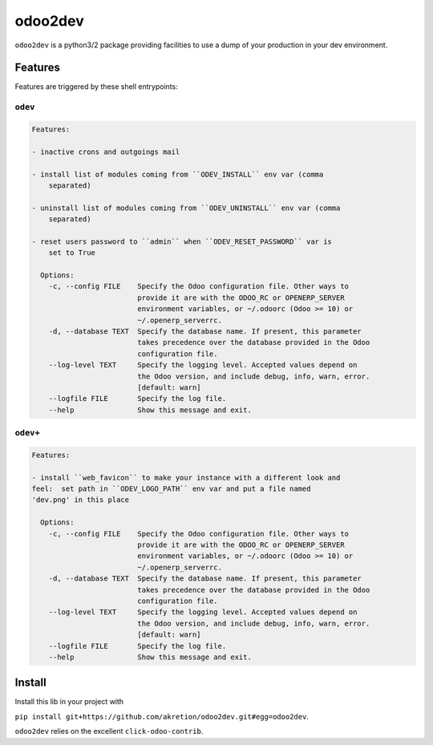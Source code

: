 ========
odoo2dev
========


.. image:: https://img.shields.io/badge/licence-AGPL--3-blue.svg
    :target: http://www.gnu.org/licenses/agpl-3.0-standalone.html
    :alt: License: AGPL-3
.. image:: https://img.shields.io/badge/python-3.6-blue.svg
    :alt: Python support: 3.6
.. image:: https://img.shields.io/badge/python-2.7-blue.svg
    :alt: Python support: 2.7
.. image:: https://img.shields.io/badge/Odoo-v8, v10, v12-blueviolet.svg
    :alt: Odoo


``odoo2dev`` is a python3/2 package providing facilities to use a dump of your production in your dev environment.


Features
========

Features are triggered by these shell entrypoints:


``odev``
--------

.. code::

  Features:

  - inactive crons and outgoings mail

  - install list of modules coming from ``ODEV_INSTALL`` env var (comma
      separated)

  - uninstall list of modules coming from ``ODEV_UNINSTALL`` env var (comma
      separated)

  - reset users password to ``admin`` when ``ODEV_RESET_PASSWORD`` var is
      set to True      

    Options:
      -c, --config FILE    Specify the Odoo configuration file. Other ways to
                           provide it are with the ODOO_RC or OPENERP_SERVER
                           environment variables, or ~/.odoorc (Odoo >= 10) or
                           ~/.openerp_serverrc.
      -d, --database TEXT  Specify the database name. If present, this parameter
                           takes precedence over the database provided in the Odoo
                           configuration file.
      --log-level TEXT     Specify the logging level. Accepted values depend on
                           the Odoo version, and include debug, info, warn, error.
                           [default: warn]
      --logfile FILE       Specify the log file.
      --help               Show this message and exit.


``odev+``
---------

.. code::

  Features:

  - install ``web_favicon`` to make your instance with a different look and
  feel:  set path in ``ODEV_LOGO_PATH`` env var and put a file named
  'dev.png' in this place

    Options:
      -c, --config FILE    Specify the Odoo configuration file. Other ways to
                           provide it are with the ODOO_RC or OPENERP_SERVER
                           environment variables, or ~/.odoorc (Odoo >= 10) or
                           ~/.openerp_serverrc.
      -d, --database TEXT  Specify the database name. If present, this parameter
                           takes precedence over the database provided in the Odoo
                           configuration file.
      --log-level TEXT     Specify the logging level. Accepted values depend on
                           the Odoo version, and include debug, info, warn, error.
                           [default: warn]
      --logfile FILE       Specify the log file.
      --help               Show this message and exit.


Install
=======

Install this lib in your project with

``pip install git+https://github.com/akretion/odoo2dev.git#egg=odoo2dev``.


``odoo2dev`` relies on the excellent ``click-odoo-contrib``.
